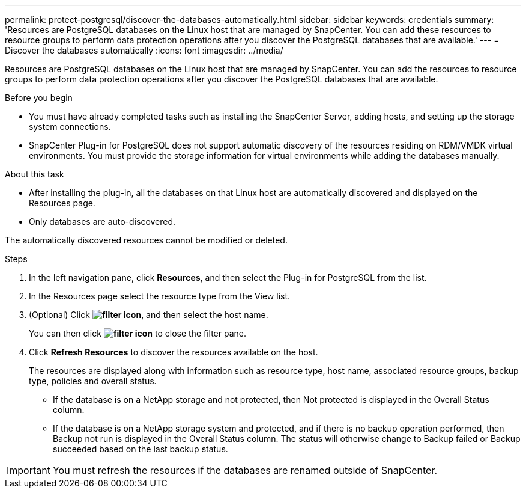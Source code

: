 ---
permalink: protect-postgresql/discover-the-databases-automatically.html
sidebar: sidebar
keywords: credentials
summary: 'Resources are PostgreSQL databases on the Linux host that are managed by SnapCenter. You can add these resources to resource groups to perform data protection operations after you discover the PostgreSQL databases that are available.'
---
= Discover the databases automatically
:icons: font
:imagesdir: ../media/

[.lead]
Resources are PostgreSQL databases on the Linux host that are managed by SnapCenter. You can add the resources to resource groups to perform data protection operations after you discover the PostgreSQL databases that are available.

.Before you begin

* You must have already completed tasks such as installing the SnapCenter Server, adding hosts, and setting up the storage system connections.
* SnapCenter Plug-in for PostgreSQL does not support automatic discovery of the resources residing on RDM/VMDK virtual environments. You must provide the storage information for virtual environments while adding the databases manually.

.About this task

* After installing the plug-in, all the databases on that Linux host are automatically discovered and displayed on the Resources page.
* Only databases are auto-discovered.

The automatically discovered resources cannot be modified or deleted.

.Steps

. In the left navigation pane, click *Resources*, and then select the Plug-in for PostgreSQL from the list.
. In the Resources page select the resource type from the View list.
. (Optional) Click *image:../media/filter_icon.png[filter icon]*, and then select the host name.
+
You can then click *image:../media/filter_icon.png[filter icon]* to close the filter pane.

. Click *Refresh Resources* to discover the resources available on the host.
+
The resources are displayed along with information such as resource type, host name, associated resource groups, backup type, policies and overall status.

* If the database is on a NetApp storage and not protected, then Not protected is displayed in the Overall Status column.
* If the database is on a NetApp storage system and protected, and if there is no backup operation performed, then Backup not run is displayed in the Overall Status column. The status will otherwise change to Backup failed or Backup succeeded based on the last backup status.

IMPORTANT: You must refresh the resources if the databases are renamed outside of SnapCenter.
//Included the above statement in 4.6 for BURT 1446035


